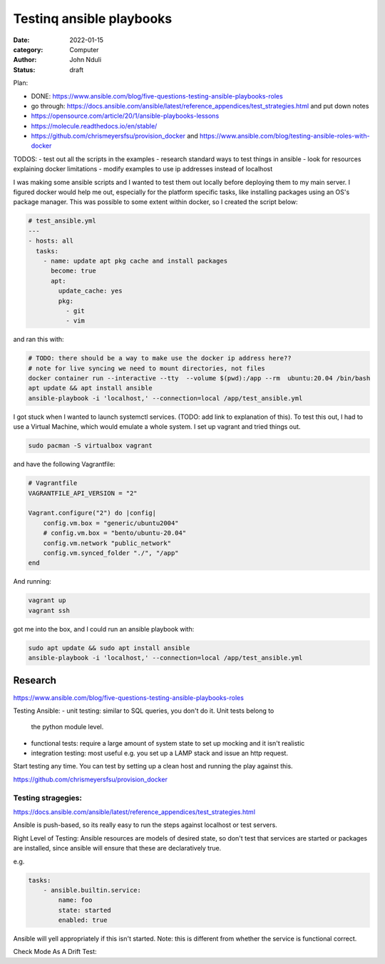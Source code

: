 #########################
Testinq ansible playbooks
#########################

:date: 2022-01-15
:category: Computer
:author: John Nduli
:status: draft

Plan:

- DONE: https://www.ansible.com/blog/five-questions-testing-ansible-playbooks-roles
- go through:
  https://docs.ansible.com/ansible/latest/reference_appendices/test_strategies.html
  and put down notes
- https://opensource.com/article/20/1/ansible-playbooks-lessons
- https://molecule.readthedocs.io/en/stable/
- https://github.com/chrismeyersfsu/provision_docker and https://www.ansible.com/blog/testing-ansible-roles-with-docker




TODOS:
- test out all the scripts in the examples
- research standard ways to test things in ansible
- look for resources explaining docker limitations
- modify examples to use ip addresses instead of localhost


I was making some ansible scripts and I wanted to test them out locally before
deploying them to my main server. I figured docker would help me out, especially
for the platform specific tasks, like installing packages using an OS's package
manager. This was possible to some extent within docker, so I created the script
below:

.. code-block:: yml

    # test_ansible.yml
    ---
    - hosts: all
      tasks:
        - name: update apt pkg cache and install packages
          become: true
          apt:
            update_cache: yes
            pkg:
              - git
              - vim



and ran this with:

.. code-block:: bash

    # TODO: there should be a way to make use the docker ip address here??
    # note for live syncing we need to mount directories, not files
    docker container run --interactive --tty  --volume $(pwd):/app --rm  ubuntu:20.04 /bin/bash
    apt update && apt install ansible
    ansible-playbook -i 'localhost,' --connection=local /app/test_ansible.yml


I got stuck when I wanted to launch systemctl services. (TODO: add link to
explanation of this). To test this out, I had to use a Virtual Machine, which
would emulate a whole system. I set up vagrant and tried things out.

.. code-block:: bash

    sudo pacman -S virtualbox vagrant

and have the following Vagrantfile:

.. code-block:: ruby

    # Vagrantfile
    VAGRANTFILE_API_VERSION = "2"

    Vagrant.configure("2") do |config|
        config.vm.box = "generic/ubuntu2004"
        # config.vm.box = "bento/ubuntu-20.04"
        config.vm.network "public_network"
        config.vm.synced_folder "./", "/app"
    end

And running:

.. code-block:: bash

    vagrant up
    vagrant ssh


got me into the box, and I could run an ansible playbook with:

.. code-block:: bash

   sudo apt update && sudo apt install ansible
   ansible-playbook -i 'localhost,' --connection=local /app/test_ansible.yml


Research
========

https://www.ansible.com/blog/five-questions-testing-ansible-playbooks-roles

Testing Ansible:
- unit testing: similar to SQL queries, you don't do it. Unit tests belong to
  the python module level.
- functional tests: require a large amount of system state to set up mocking and
  it isn't realistic
- integration testing: most useful e.g. you set up a LAMP stack and issue an
  http request.

Start testing any time. You can test by setting up a clean host and running the
play against this.

https://github.com/chrismeyersfsu/provision_docker

Testing stragegies:
^^^^^^^^^^^^^^^^^^^

https://docs.ansible.com/ansible/latest/reference_appendices/test_strategies.html

Ansible is push-based, so its really easy to run the steps against localhost or
test servers.

Right Level of Testing:
Ansible resources are models of desired state, so don't test that services are
started or packages are installed, since ansible will ensure that these are
declaratively true.

e.g.

.. code-block:: lua
    
    tasks:
        - ansible.builtin.service:
            name: foo
            state: started
            enabled: true

Ansible will yell appropriately if this isn't started. Note: this is different
from whether the service is functional correct.


Check Mode As A Drift Test:


